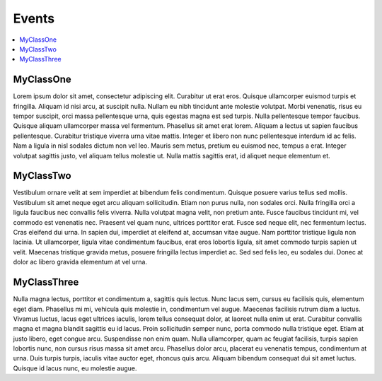 Events
======

.. contents:: :local:
.. py:module:: thor.events

MyClassOne
----------
Lorem ipsum dolor sit amet, consectetur adipiscing elit. Curabitur ut erat eros. Quisque ullamcorper euismod turpis et fringilla. Aliquam id nisi arcu, at suscipit nulla. Nullam eu nibh tincidunt ante molestie volutpat. Morbi venenatis, risus eu tempor suscipit, orci massa pellentesque urna, quis egestas magna est sed turpis. Nulla pellentesque tempor faucibus. Quisque aliquam ullamcorper massa vel fermentum. Phasellus sit amet erat lorem. Aliquam a lectus ut sapien faucibus pellentesque. Curabitur tristique viverra urna vitae mattis. Integer et libero non nunc pellentesque interdum id ac felis. Nam a ligula in nisl sodales dictum non vel leo. Mauris sem metus, pretium eu euismod nec, tempus a erat. Integer volutpat sagittis justo, vel aliquam tellus molestie ut. Nulla mattis sagittis erat, id aliquet neque elementum et.

MyClassTwo
----------
Vestibulum ornare velit at sem imperdiet at bibendum felis condimentum. Quisque posuere varius tellus sed mollis. Vestibulum sit amet neque eget arcu aliquam sollicitudin. Etiam non purus nulla, non sodales orci. Nulla fringilla orci a ligula faucibus nec convallis felis viverra. Nulla volutpat magna velit, non pretium ante. Fusce faucibus tincidunt mi, vel commodo est venenatis nec. Praesent vel quam nunc, ultrices porttitor erat. Fusce sed neque elit, nec fermentum lectus. Cras eleifend dui urna. In sapien dui, imperdiet at eleifend at, accumsan vitae augue. Nam porttitor tristique ligula non lacinia. Ut ullamcorper, ligula vitae condimentum faucibus, erat eros lobortis ligula, sit amet commodo turpis sapien ut velit. Maecenas tristique gravida metus, posuere fringilla lectus imperdiet ac. Sed sed felis leo, eu sodales dui. Donec at dolor ac libero gravida elementum at vel urna.

MyClassThree
------------
Nulla magna lectus, porttitor et condimentum a, sagittis quis lectus. Nunc lacus sem, cursus eu facilisis quis, elementum eget diam. Phasellus mi mi, vehicula quis molestie in, condimentum vel augue. Maecenas facilisis rutrum diam a luctus. Vivamus luctus, lacus eget ultrices iaculis, lorem tellus consequat dolor, at laoreet nulla enim ut erat. Curabitur convallis magna et magna blandit sagittis eu id lacus. Proin sollicitudin semper nunc, porta commodo nulla tristique eget. Etiam at justo libero, eget congue arcu. Suspendisse non enim quam. Nulla ullamcorper, quam ac feugiat facilisis, turpis sapien lobortis nunc, non cursus risus massa sit amet arcu. Phasellus dolor arcu, placerat eu venenatis tempus, condimentum at urna. Duis turpis turpis, iaculis vitae auctor eget, rhoncus quis arcu. Aliquam bibendum consequat dui sit amet luctus. Quisque id lacus nunc, eu molestie augue. 
